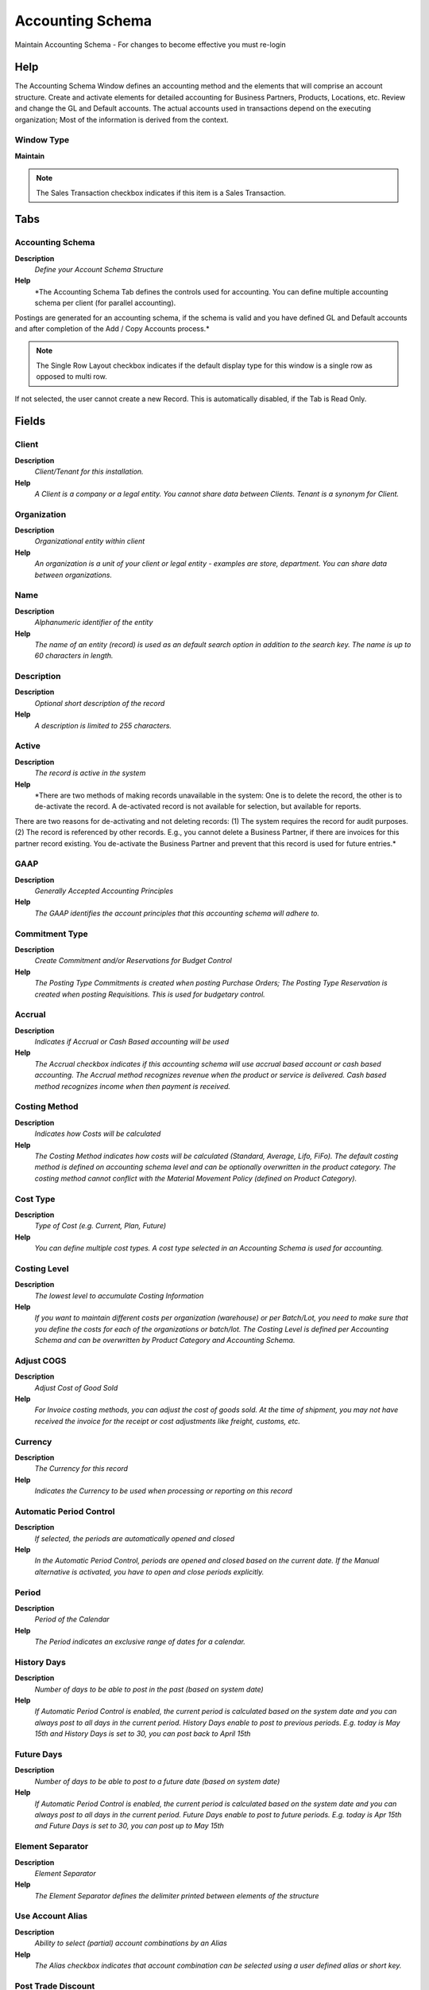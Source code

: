 
.. _window-accountingschema:

=================
Accounting Schema
=================

Maintain Accounting Schema - For changes to become effective you must re-login

Help
====
The Accounting Schema Window defines an accounting method and the elements that will comprise an account structure. Create and activate elements for detailed accounting for Business Partners, Products, Locations, etc.
Review and change the GL and Default accounts. The actual accounts used in transactions depend on the executing organization; Most of the information is derived from the context.

Window Type
-----------
\ **Maintain**\ 

.. note::
    The Sales Transaction checkbox indicates if this item is a Sales Transaction.


Tabs
====

Accounting Schema
-----------------
\ **Description**\ 
 \ *Define your Account Schema Structure*\ 
\ **Help**\ 
 \ *The Accounting Schema Tab defines the controls used for accounting.  You can define multiple accounting schema per client (for parallel accounting).  
Postings are generated for an accounting schema, if the schema is valid and you have defined GL and Default accounts and after completion of the Add / Copy Accounts process.*\ 

.. note::
    The Single Row Layout checkbox indicates if the default display type for this window is a single row as opposed to multi row.
If not selected, the user cannot create a new Record.  This is automatically disabled, if the Tab is Read Only.

Fields
======

Client
------
\ **Description**\ 
 \ *Client/Tenant for this installation.*\ 
\ **Help**\ 
 \ *A Client is a company or a legal entity. You cannot share data between Clients. Tenant is a synonym for Client.*\ 

Organization
------------
\ **Description**\ 
 \ *Organizational entity within client*\ 
\ **Help**\ 
 \ *An organization is a unit of your client or legal entity - examples are store, department. You can share data between organizations.*\ 

Name
----
\ **Description**\ 
 \ *Alphanumeric identifier of the entity*\ 
\ **Help**\ 
 \ *The name of an entity (record) is used as an default search option in addition to the search key. The name is up to 60 characters in length.*\ 

Description
-----------
\ **Description**\ 
 \ *Optional short description of the record*\ 
\ **Help**\ 
 \ *A description is limited to 255 characters.*\ 

Active
------
\ **Description**\ 
 \ *The record is active in the system*\ 
\ **Help**\ 
 \ *There are two methods of making records unavailable in the system: One is to delete the record, the other is to de-activate the record. A de-activated record is not available for selection, but available for reports.
There are two reasons for de-activating and not deleting records:
(1) The system requires the record for audit purposes.
(2) The record is referenced by other records. E.g., you cannot delete a Business Partner, if there are invoices for this partner record existing. You de-activate the Business Partner and prevent that this record is used for future entries.*\ 

GAAP
----
\ **Description**\ 
 \ *Generally Accepted Accounting Principles*\ 
\ **Help**\ 
 \ *The GAAP identifies the account principles that this accounting schema will adhere to.*\ 

Commitment Type
---------------
\ **Description**\ 
 \ *Create Commitment and/or Reservations for Budget Control*\ 
\ **Help**\ 
 \ *The Posting Type Commitments is created when posting Purchase Orders; The Posting Type Reservation is created when posting Requisitions.  This is used for budgetary control.*\ 

Accrual
-------
\ **Description**\ 
 \ *Indicates if Accrual or Cash Based accounting will be used*\ 
\ **Help**\ 
 \ *The Accrual checkbox indicates if this accounting schema will use accrual based account or cash based accounting.  The Accrual method recognizes revenue when the product or service is delivered.  Cash based method recognizes income when then payment is received.*\ 

Costing Method
--------------
\ **Description**\ 
 \ *Indicates how Costs will be calculated*\ 
\ **Help**\ 
 \ *The Costing Method indicates how costs will be calculated (Standard, Average, Lifo, FiFo).  The default costing method is defined on accounting schema level and can be optionally overwritten in the product category.  The costing method cannot conflict with the Material Movement Policy (defined on Product Category).*\ 

Cost Type
---------
\ **Description**\ 
 \ *Type of Cost (e.g. Current, Plan, Future)*\ 
\ **Help**\ 
 \ *You can define multiple cost types. A cost type selected in an Accounting Schema is used for accounting.*\ 

Costing Level
-------------
\ **Description**\ 
 \ *The lowest level to accumulate Costing Information*\ 
\ **Help**\ 
 \ *If you want to maintain different costs per organization (warehouse) or per Batch/Lot, you need to make sure that you define the costs for each of the organizations or batch/lot. The Costing Level is defined per Accounting Schema and can be overwritten by Product Category and Accounting Schema.*\ 

Adjust COGS
-----------
\ **Description**\ 
 \ *Adjust Cost of Good Sold*\ 
\ **Help**\ 
 \ *For Invoice costing methods, you can adjust the cost of goods sold. At the time of shipment, you may not have received the invoice for the receipt or cost adjustments like freight, customs, etc.*\ 

Currency
--------
\ **Description**\ 
 \ *The Currency for this record*\ 
\ **Help**\ 
 \ *Indicates the Currency to be used when processing or reporting on this record*\ 

Automatic Period Control
------------------------
\ **Description**\ 
 \ *If selected, the periods are automatically opened and closed*\ 
\ **Help**\ 
 \ *In the Automatic Period Control, periods are opened and closed based on the current date.  If the Manual alternative is activated, you have to open and close periods explicitly.*\ 

Period
------
\ **Description**\ 
 \ *Period of the Calendar*\ 
\ **Help**\ 
 \ *The Period indicates an exclusive range of dates for a calendar.*\ 

History Days
------------
\ **Description**\ 
 \ *Number of days to be able to post in the past (based on system date)*\ 
\ **Help**\ 
 \ *If Automatic Period Control is enabled, the current period is calculated based on the system date and you can always post to all days in the current period.  History Days enable to post to previous periods.  E.g. today is May 15th and History Days is set to 30, you can post back to April 15th*\ 

Future Days
-----------
\ **Description**\ 
 \ *Number of days to be able to post to a future date (based on system date)*\ 
\ **Help**\ 
 \ *If Automatic Period Control is enabled, the current period is calculated based on the system date and you can always post to all days in the current period.  Future Days enable to post to future periods. E.g. today is Apr 15th and Future Days is set to 30, you can post up to May 15th*\ 

Element Separator
-----------------
\ **Description**\ 
 \ *Element Separator*\ 
\ **Help**\ 
 \ *The Element Separator defines the delimiter printed between elements of the structure*\ 

Use Account Alias
-----------------
\ **Description**\ 
 \ *Ability to select (partial) account combinations by an Alias*\ 
\ **Help**\ 
 \ *The Alias checkbox indicates that account combination can be selected using a user defined alias or short key.*\ 

Post Trade Discount
-------------------
\ **Description**\ 
 \ *Generate postings for trade discounts*\ 
\ **Help**\ 
 \ *If the invoice is based on an item with a list price, the amount based on the list price and the discount is posted instead of the net amount.
Example: Quantity 10 - List Price: 20 - Actual Price: 17
If selected for a sales invoice 200 is posted to Product Revenue and 30 to Discount Granted - rather than 170 to Product Revenue.
The same applies to vendor invoices.*\ 

Post Services Separately
------------------------
\ **Description**\ 
 \ *Differentiate between Services and Product Receivable/Payables*\ 
\ **Help**\ 
 \ *If selected, you will post service related revenue to a different receivables account and service related cost to a different payables account.*\ 

Tax Correction
--------------
\ **Description**\ 
 \ *Type of Tax Correction*\ 
\ **Help**\ 
 \ *Determines if/when tax is corrected. Discount could be agreed or granted underpayments; Write-off may be partial or complete write-off.*\ 

Explicit Cost Adjustment
------------------------
\ **Description**\ 
 \ *Post the cost adjustment explicitly*\ 
\ **Help**\ 
 \ *If selected, landed costs are posted to the account in the line and then this posting is reversed by the postings to the cost adjustment accounts.  If not selected, it is directly posted to the cost adjustment accounts.*\ 

Only Organization
-----------------
\ **Description**\ 
 \ *Create posting entries only for this organization*\ 
\ **Help**\ 
 \ *When you have multiple accounting schema, you may want to restrict the generation of postings entries for the additional accounting schema (i.e. not for the primary).  Example: You have a US and a FR organization. The primary accounting schema is in USD, the second in EUR.  If for the EUR accounting schema, you select the FR organizations, you would not create accounting entries for the transactions of the US organization in EUR.*\ 

Allow Negative Posting
----------------------
\ **Description**\ 
 \ *Allow to post negative accounting values*\ 

Create GL/Default
-----------------
\ **Description**\ 
 \ *Copy matching account element values from existing Accounting Schema*\ 
\ **Help**\ 
 \ *Create the GL and Default accounts for this accounting schema and copy matching account element values.*\ 

Post if Clearing Equal
----------------------
\ **Description**\ 
 \ *This flag controls if Adempiere must post when clearing (transit) and final accounts are the same*\ 

Account Schema Element
----------------------
\ **Description**\ 
 \ *Define the elements of your Account Key*\ 
\ **Help**\ 
 \ *The Account Schema Element Tab defines the elements that comprise the account key. A name is defined which will display in documents.  Also the order of the elements and if they are balanced and mandatory are indicated.*\ 

.. note::
    The Single Row Layout checkbox indicates if the default display type for this window is a single row as opposed to multi row.
The Accounting Tab checkbox indicates if this window contains accounting information. To display accounting information, enable this in Tools>Preference and Role.
If not selected, the user cannot create a new Record.  This is automatically disabled, if the Tab is Read Only.

Fields
======

Client
------
\ **Description**\ 
 \ *Client/Tenant for this installation.*\ 
\ **Help**\ 
 \ *A Client is a company or a legal entity. You cannot share data between Clients. Tenant is a synonym for Client.*\ 

Organization
------------
\ **Description**\ 
 \ *Organizational entity within client*\ 
\ **Help**\ 
 \ *An organization is a unit of your client or legal entity - examples are store, department. You can share data between organizations.*\ 

Accounting Schema
-----------------
\ **Description**\ 
 \ *Rules for accounting*\ 
\ **Help**\ 
 \ *An Accounting Schema defines the rules used in accounting such as costing method, currency and calendar*\ 

Name
----
\ **Description**\ 
 \ *Alphanumeric identifier of the entity*\ 
\ **Help**\ 
 \ *The name of an entity (record) is used as an default search option in addition to the search key. The name is up to 60 characters in length.*\ 

Active
------
\ **Description**\ 
 \ *The record is active in the system*\ 
\ **Help**\ 
 \ *There are two methods of making records unavailable in the system: One is to delete the record, the other is to de-activate the record. A de-activated record is not available for selection, but available for reports.
There are two reasons for de-activating and not deleting records:
(1) The system requires the record for audit purposes.
(2) The record is referenced by other records. E.g., you cannot delete a Business Partner, if there are invoices for this partner record existing. You de-activate the Business Partner and prevent that this record is used for future entries.*\ 

Type
----
\ **Description**\ 
 \ *Element Type (account or user defined)*\ 
\ **Help**\ 
 \ *The Element Type indicates if this element is the Account element or is a User Defined element.*\ 

Element
-------
\ **Description**\ 
 \ *Accounting Element*\ 
\ **Help**\ 
 \ *The Account Element uniquely identifies an Account Type.  These are commonly known as a Chart of Accounts.*\ 

Balanced
--------

Mandatory
---------
\ **Description**\ 
 \ *Data entry is required in this column*\ 
\ **Help**\ 
 \ *The field must have a value for the record to be saved to the database.*\ 

Sequence
--------
\ **Description**\ 
 \ *Method of ordering records; lowest number comes first*\ 
\ **Help**\ 
 \ *The Sequence indicates the order of records*\ 

Organization
------------
\ **Description**\ 
 \ *Organizational entity within client*\ 
\ **Help**\ 
 \ *An organization is a unit of your client or legal entity - examples are store, department.*\ 

Account Element
---------------
\ **Description**\ 
 \ *Account Element*\ 
\ **Help**\ 
 \ *Account Elements can be natural accounts or user defined values.*\ 

Product
-------
\ **Description**\ 
 \ *Product, Service, Item*\ 
\ **Help**\ 
 \ *Identifies an item which is either purchased or sold in this organization.*\ 

Business Partner
----------------
\ **Description**\ 
 \ *Identifies a Business Partner*\ 
\ **Help**\ 
 \ *A Business Partner is anyone with whom you transact.  This can include Vendor, Customer, Employee or Salesperson*\ 

Address
-------
\ **Description**\ 
 \ *Location or Address*\ 
\ **Help**\ 
 \ *The Location / Address field defines the location of an entity.*\ 

Sales Region
------------
\ **Description**\ 
 \ *Sales coverage region*\ 
\ **Help**\ 
 \ *The Sales Region indicates a specific area of sales coverage.*\ 

Project
-------
\ **Description**\ 
 \ *Financial Project*\ 
\ **Help**\ 
 \ *A Project allows you to track and control internal or external activities.*\ 

Campaign
--------
\ **Description**\ 
 \ *Marketing Campaign*\ 
\ **Help**\ 
 \ *The Campaign defines a unique marketing program.  Projects can be associated with a pre defined Marketing Campaign.  You can then report based on a specific Campaign.*\ 

Activity
--------
\ **Description**\ 
 \ *Business Activity*\ 
\ **Help**\ 
 \ *Activities indicate tasks that are performed and used to utilize Activity based Costing*\ 

Column
------
\ **Description**\ 
 \ *Column in the table*\ 
\ **Help**\ 
 \ *Link to the database column of the table*\ 

General Ledger
--------------
\ **Description**\ 
 \ *Accounts for GL*\ 
\ **Help**\ 
 \ *The General Ledger Tab defines error and balance handling to use as well as  the necessary accounts for posting to General Ledger.*\ 

.. note::
    The Single Row Layout checkbox indicates if the default display type for this window is a single row as opposed to multi row.
The Accounting Tab checkbox indicates if this window contains accounting information. To display accounting information, enable this in Tools>Preference and Role.
If not selected, the user cannot create a new Record.  This is automatically disabled, if the Tab is Read Only.

Fields
======

Client
------
\ **Description**\ 
 \ *Client/Tenant for this installation.*\ 
\ **Help**\ 
 \ *A Client is a company or a legal entity. You cannot share data between Clients. Tenant is a synonym for Client.*\ 

Organization
------------
\ **Description**\ 
 \ *Organizational entity within client*\ 
\ **Help**\ 
 \ *An organization is a unit of your client or legal entity - examples are store, department. You can share data between organizations.*\ 

Accounting Schema
-----------------
\ **Description**\ 
 \ *Rules for accounting*\ 
\ **Help**\ 
 \ *An Accounting Schema defines the rules used in accounting such as costing method, currency and calendar*\ 

Active
------
\ **Description**\ 
 \ *The record is active in the system*\ 
\ **Help**\ 
 \ *There are two methods of making records unavailable in the system: One is to delete the record, the other is to de-activate the record. A de-activated record is not available for selection, but available for reports.
There are two reasons for de-activating and not deleting records:
(1) The system requires the record for audit purposes.
(2) The record is referenced by other records. E.g., you cannot delete a Business Partner, if there are invoices for this partner record existing. You de-activate the Business Partner and prevent that this record is used for future entries.*\ 

Use Suspense Balancing
----------------------

Suspense Balancing Acct
-----------------------

Use Suspense Error
------------------

Suspense Error Acct
-------------------

Use Currency Balancing
----------------------

Currency Balancing Acct
-----------------------
\ **Description**\ 
 \ *Account used when a currency is out of balance*\ 
\ **Help**\ 
 \ *The Currency Balancing Account indicates the account to used when a currency is out of balance (generally due to rounding)*\ 

Retained Earning Acct
---------------------

Income Summary Acct
-------------------
\ **Description**\ 
 \ *Income Summary Account*\ 

Intercompany Due To Acct
------------------------
\ **Description**\ 
 \ *Intercompany Due To / Payable Account*\ 
\ **Help**\ 
 \ *The Intercompany Due To Account indicates the account that represents money owed to other organizations.*\ 

Intercompany Due From Acct
--------------------------
\ **Description**\ 
 \ *Intercompany Due From / Receivables Account*\ 
\ **Help**\ 
 \ *The Intercompany Due From account indicates the account that represents money owed to this organization from other organizations.*\ 

PPV Offset
----------
\ **Description**\ 
 \ *Purchase Price Variance Offset Account*\ 
\ **Help**\ 
 \ *Offset account for standard costing purchase price variances. The counter account is Product PPV.*\ 

Commitment Offset
-----------------
\ **Description**\ 
 \ *Budgetary Commitment Offset Account*\ 
\ **Help**\ 
 \ *The Commitment Offset Account is used for posting Commitments and Reservations.  It is usually an off-balance sheet and gain-and-loss account.*\ 

Commitment Offset Sales
-----------------------
\ **Description**\ 
 \ *Budgetary Commitment Offset Account for Sales*\ 
\ **Help**\ 
 \ *The Commitment Offset Account is used for posting Commitments Sales and Reservations.  It is usually an off-balance sheet and gain-and-loss account.*\ 

Defaults
--------
\ **Description**\ 
 \ *Default Accounts*\ 
\ **Help**\ 
 \ *The Defaults Tab displays the Default accounts for an Accounting Schema.  These values will display when a new document is opened.  The user can override these defaults within the document.*\ 

.. note::
    The Single Row Layout checkbox indicates if the default display type for this window is a single row as opposed to multi row.
The Accounting Tab checkbox indicates if this window contains accounting information. To display accounting information, enable this in Tools>Preference and Role.
If not selected, the user cannot create a new Record.  This is automatically disabled, if the Tab is Read Only.

Fields
======

Client
------
\ **Description**\ 
 \ *Client/Tenant for this installation.*\ 
\ **Help**\ 
 \ *A Client is a company or a legal entity. You cannot share data between Clients. Tenant is a synonym for Client.*\ 

Organization
------------
\ **Description**\ 
 \ *Organizational entity within client*\ 
\ **Help**\ 
 \ *An organization is a unit of your client or legal entity - examples are store, department. You can share data between organizations.*\ 

Accounting Schema
-----------------
\ **Description**\ 
 \ *Rules for accounting*\ 
\ **Help**\ 
 \ *An Accounting Schema defines the rules used in accounting such as costing method, currency and calendar*\ 

Customer Receivables
--------------------
\ **Description**\ 
 \ *Account for Customer Receivables*\ 
\ **Help**\ 
 \ *The Customer Receivables Accounts indicates the account to be used for recording transaction for customers receivables.*\ 

Receivable Services
-------------------
\ **Description**\ 
 \ *Customer Accounts Receivables Services Account*\ 
\ **Help**\ 
 \ *Account to post services related Accounts Receivables if you want to differentiate between Services and Product related revenue. This account is only used, if posting to service accounts is enabled in the accounting schema.*\ 

Customer Prepayment
-------------------
\ **Description**\ 
 \ *Account for customer prepayments*\ 
\ **Help**\ 
 \ *The Customer Prepayment account indicates the account to be used for recording prepayments from a customer.*\ 

Payment Discount Expense
------------------------
\ **Description**\ 
 \ *Payment Discount Expense Account*\ 
\ **Help**\ 
 \ *Indicates the account to be charged for payment discount expenses.*\ 

Write-off
---------
\ **Description**\ 
 \ *Account for Receivables write-off*\ 
\ **Help**\ 
 \ *The Write Off Account identifies the account to book write off transactions to.*\ 

Not-invoiced Receivables
------------------------
\ **Description**\ 
 \ *Account for not invoiced Receivables*\ 
\ **Help**\ 
 \ *The Not Invoiced Receivables account indicates the account used for recording receivables that have not yet been invoiced.*\ 

Not-invoiced Revenue
--------------------
\ **Description**\ 
 \ *Account for not invoiced Revenue*\ 
\ **Help**\ 
 \ *The Not Invoiced Revenue account indicates the account used for recording revenue that has not yet been invoiced.*\ 

Unearned Revenue
----------------
\ **Description**\ 
 \ *Account for unearned revenue*\ 
\ **Help**\ 
 \ *The Unearned Revenue indicates the account used for recording invoices sent for products or services not yet delivered.  It is used in revenue recognition*\ 

Vendor Liability
----------------
\ **Description**\ 
 \ *Account for Vendor Liability*\ 
\ **Help**\ 
 \ *The Vendor Liability account indicates the account used for recording transactions for vendor liabilities*\ 

Vendor Service Liability
------------------------
\ **Description**\ 
 \ *Account for Vendor Service Liability*\ 
\ **Help**\ 
 \ *The Vendor Service Liability account indicates the account to use for recording service liabilities.  It is used if you need to distinguish between Liability for products and services. This account is only used, if posting to service accounts is enabled in the accounting schema.*\ 

Vendor Prepayment
-----------------
\ **Description**\ 
 \ *Account for Vendor Prepayments*\ 
\ **Help**\ 
 \ *The Vendor Prepayment Account indicates the account used to record prepayments from a vendor.*\ 

Payment Discount Revenue
------------------------
\ **Description**\ 
 \ *Payment Discount Revenue Account*\ 
\ **Help**\ 
 \ *Indicates the account to be charged for payment discount revenues.*\ 

Not-invoiced Receipts
---------------------
\ **Description**\ 
 \ *Account for not-invoiced Material Receipts*\ 
\ **Help**\ 
 \ *The Not Invoiced Receipts account indicates the account used for recording receipts for materials that have not yet been invoiced.*\ 

Withholding
-----------
\ **Description**\ 
 \ *Account for Withholdings*\ 
\ **Help**\ 
 \ *The Withholding Account indicates the account used to record withholdings.*\ 

Employee Prepayment
-------------------
\ **Description**\ 
 \ *Account for Employee Expense Prepayments*\ 
\ **Help**\ 
 \ *The Employee Prepayment Account identifies the account to use for recording expense advances made to this employee.*\ 

Employee Expense
----------------
\ **Description**\ 
 \ *Account for Employee Expenses*\ 
\ **Help**\ 
 \ *The Employee Expense Account identifies the account to use for recording expenses for this employee.*\ 

Product Asset
-------------
\ **Description**\ 
 \ *Account for Product Asset (Inventory)*\ 
\ **Help**\ 
 \ *The Product Asset Account indicates the account used for valuing this a product in inventory.*\ 

Product Expense
---------------
\ **Description**\ 
 \ *Account for Product Expense*\ 
\ **Help**\ 
 \ *The Product Expense Account indicates the account used to record expenses associated with this product.*\ 

Cost Adjustment
---------------
\ **Description**\ 
 \ *Product Cost Adjustment Account*\ 
\ **Help**\ 
 \ *Account used for posting product cost adjustments (e.g. landed costs)*\ 

Inventory Clearing
------------------
\ **Description**\ 
 \ *Product Inventory Clearing Account*\ 
\ **Help**\ 
 \ *Account used for posting matched product (item) expenses (e.g. AP Invoice, Invoice Match).  You would use a different account then Product Expense, if you want to differentiate service related costs from item related costs. The balance on the clearing account should be zero and accounts for the timing difference between invoice receipt and matching.*\ 

Product Revenue
---------------
\ **Description**\ 
 \ *Account for Product Revenue (Sales Account)*\ 
\ **Help**\ 
 \ *The Product Revenue Account indicates the account used for recording sales revenue for this product.*\ 

Product COGS
------------
\ **Description**\ 
 \ *Account for Cost of Goods Sold*\ 
\ **Help**\ 
 \ *The Product COGS Account indicates the account used when recording costs associated with this product.*\ 

Purchase Price Variance
-----------------------
\ **Description**\ 
 \ *Difference between Standard Cost and Purchase Price (PPV)*\ 
\ **Help**\ 
 \ *The Purchase Price Variance is used in Standard Costing. It reflects the difference between the Standard Cost and the Purchase Order Price.*\ 

Invoice Price Variance
----------------------
\ **Description**\ 
 \ *Difference between Costs and Invoice Price (IPV)*\ 
\ **Help**\ 
 \ *The Invoice Price Variance is used reflects the difference between the current Costs and the Invoice Price.*\ 

Average Cost Variance
---------------------
\ **Description**\ 
 \ *Average Cost Variance*\ 
\ **Help**\ 
 \ *The Average Cost Variance is used in weighted average costing to reflect differences when posting costs for negative inventory.*\ 

Trade Discount Received
-----------------------
\ **Description**\ 
 \ *Trade Discount Receivable Account*\ 
\ **Help**\ 
 \ *The Trade Discount Receivables Account indicates the account for received trade discounts in vendor invoices*\ 

Trade Discount Granted
----------------------
\ **Description**\ 
 \ *Trade Discount Granted Account*\ 
\ **Help**\ 
 \ *The Trade Discount Granted Account indicates the account for granted trade discount in sales invoices*\ 

(Not Used)
----------
\ **Description**\ 
 \ *Warehouse Inventory Asset Account - Currently not used*\ 
\ **Help**\ 
 \ *The Warehouse Inventory Asset Account identifies the account used for recording the value of your inventory. This is the counter account for inventory revaluation differences. The Product Asset account maintains the product asset value.*\ 

Inventory Adjustment
--------------------
\ **Description**\ 
 \ *Account for Inventory value adjustments for Actual Costing*\ 
\ **Help**\ 
 \ *In actual costing systems, this account is used to post Inventory value adjustments. You could set it to the standard Inventory Asset account.*\ 

Warehouse Differences
---------------------
\ **Description**\ 
 \ *Warehouse Differences Account*\ 
\ **Help**\ 
 \ *The Warehouse Differences Account indicates the account used recording differences identified during inventory counts.*\ 

Inventory Revaluation
---------------------
\ **Description**\ 
 \ *Account for Inventory Revaluation*\ 
\ **Help**\ 
 \ *The Inventory Revaluation Account identifies the account used to records changes in inventory value due to currency revaluation.*\ 

Project Asset
-------------
\ **Description**\ 
 \ *Project Asset Account*\ 
\ **Help**\ 
 \ *The Project Asset account is the account used as the final asset account in capital projects*\ 

Work In Progress
----------------
\ **Description**\ 
 \ *Account for Work in Progress*\ 
\ **Help**\ 
 \ *The Work in Process account is the account used in capital projects until the project is completed*\ 

Work In Process
---------------
\ **Description**\ 
 \ *The Work in Process account is the account used Manufacturing Order*\ 

Floor Stock
-----------
\ **Description**\ 
 \ *The Floor Stock account is the account used Manufacturing Order*\ 
\ **Help**\ 
 \ *The Floor Stock is used for accounting the component with Issue method  is set Floor stock  into Bill of Material & Formula Window.

The components with Issue Method  defined as Floor stock is acounting next way:

Debit Floor Stock Account
Credit Work in Process Account*\ 

Method Change Variance
----------------------
\ **Description**\ 
 \ *The Method Change Variance account is the account used Manufacturing Order*\ 
\ **Help**\ 
 \ *The Method Change Variance is used in Standard Costing. It reflects the difference between the Standard BOM , Standard Manufacturing Workflow and Manufacturing BOM Manufacturing Workflow.

If you change the method the manufacturing defined in BOM or Workflow Manufacturig then this variance is generate.*\ 

Usage Variance
--------------
\ **Description**\ 
 \ *The Usage Variance account is the account used Manufacturing Order*\ 
\ **Help**\ 
 \ *The Usage Variance is used in Standard Costing. It reflects the difference between the  Quantities of Standard BOM  or Time Standard Manufacturing Workflow and Quantities of Manufacturing BOM or Time Manufacturing Workflow of Manufacturing Order.

If you change the Quantities or Time  defined in BOM or Workflow Manufacturig then this variance is generate.*\ 

Rate Variance
-------------
\ **Description**\ 
 \ *The Rate Variance account is the account used Manufacturing Order*\ 
\ **Help**\ 
 \ *The Rate Variance is used in Standard Costing. It reflects the difference between the Standard Cost Rates and  The Cost Rates of Manufacturing Order.

If you change the Standard Rates then this variance is generate.*\ 

Mix Variance
------------
\ **Description**\ 
 \ *The Mix Variance account is the account used Manufacturing Order*\ 
\ **Help**\ 
 \ *The Mix Variance is used when a co-product  received in Inventory  is different the quantity  expected*\ 

Labor
-----
\ **Description**\ 
 \ *The Labor account is the account used Manufacturing Order*\ 
\ **Help**\ 
 \ *The Labor is used for accounting the productive Labor*\ 

Burden
------
\ **Description**\ 
 \ *The Burden account is the account used Manufacturing Order*\ 
\ **Help**\ 
 \ *The Burden is used for accounting the Burden*\ 

Cost Of Production
------------------
\ **Description**\ 
 \ *The Cost Of Production account is the account used Manufacturing Order*\ 
\ **Help**\ 
 \ *The Cost Of Production is used for accounting Non productive Labor*\ 

Outside Processing
------------------
\ **Description**\ 
 \ *The Outside Processing Account is the account used in Manufacturing Order*\ 
\ **Help**\ 
 \ *The Outside Processing Account is used for accounting the Outside Processing*\ 

Overhead
--------
\ **Description**\ 
 \ *The Overhead account is the account used  in Manufacturing Order*\ 

Scrap
-----
\ **Description**\ 
 \ *The Scrap account is the account used  in Manufacturing Order*\ 

Bank Asset
----------
\ **Description**\ 
 \ *Bank Asset Account*\ 
\ **Help**\ 
 \ *The Bank Asset Account identifies the account to be used for booking changes to the balance in this bank account*\ 

Bank In Transit
---------------
\ **Description**\ 
 \ *Bank In Transit Account*\ 
\ **Help**\ 
 \ *The Bank in Transit Account identifies the account to be used for funds which are in transit.*\ 

Bank Unidentified Receipts
--------------------------
\ **Description**\ 
 \ *Bank Unidentified Receipts Account*\ 
\ **Help**\ 
 \ *The Bank Unidentified Receipts Account identifies the account to be used when recording receipts that can not be reconciled at the present time.*\ 

Unallocated Cash
----------------
\ **Description**\ 
 \ *Unallocated Cash Clearing Account*\ 
\ **Help**\ 
 \ *Receipts not allocated to Invoices*\ 

Payment Selection
-----------------
\ **Description**\ 
 \ *AP Payment Selection Clearing Account*\ 

Bank Expense
------------
\ **Description**\ 
 \ *Bank Expense Account*\ 
\ **Help**\ 
 \ *The Bank Expense Account identifies the account to be used for recording charges or fees incurred from this Bank.*\ 

Bank Interest Expense
---------------------
\ **Description**\ 
 \ *Bank Interest Expense Account*\ 
\ **Help**\ 
 \ *The Bank Interest Expense Account identifies the account to be used for recording interest expenses.*\ 

Bank Interest Revenue
---------------------
\ **Description**\ 
 \ *Bank Interest Revenue Account*\ 
\ **Help**\ 
 \ *The Bank Interest Revenue Account identifies the account to be used for recording interest revenue from this Bank.*\ 

Bank Revaluation Gain
---------------------
\ **Description**\ 
 \ *Bank Revaluation Gain Account*\ 
\ **Help**\ 
 \ *The Bank Revaluation Gain Account identifies the account to be used for recording gains that are recognized when converting currencies.*\ 

Bank Revaluation Loss
---------------------
\ **Description**\ 
 \ *Bank Revaluation Loss Account*\ 
\ **Help**\ 
 \ *The Bank Revaluation Loss Account identifies the account to be used for recording losses that are recognized when converting currencies.*\ 

Bank Settlement Loss
--------------------
\ **Description**\ 
 \ *Bank Settlement Loss Account*\ 
\ **Help**\ 
 \ *The Bank Settlement loss account identifies the account to be used when recording a currency loss when the settlement and receipt currency are not the same.*\ 

Bank Settlement Gain
--------------------
\ **Description**\ 
 \ *Bank Settlement Gain Account*\ 
\ **Help**\ 
 \ *The Bank Settlement Gain account identifies the account to be used when recording a currency gain when the settlement and receipt currency are not the same.*\ 

Tax Due
-------
\ **Description**\ 
 \ *Account for Tax you have to pay*\ 
\ **Help**\ 
 \ *The Tax Due Account indicates the account used to record taxes that you are liable to pay.*\ 

Tax Liability
-------------
\ **Description**\ 
 \ *Account for Tax declaration liability*\ 
\ **Help**\ 
 \ *The Tax Liability Account indicates the account used to record your tax liability declaration.*\ 

Tax Credit
----------
\ **Description**\ 
 \ *Account for Tax you can reclaim*\ 
\ **Help**\ 
 \ *The Tax Credit Account indicates the account used to record taxes that can be reclaimed*\ 

Tax Receivables
---------------
\ **Description**\ 
 \ *Account for Tax credit after tax declaration*\ 
\ **Help**\ 
 \ *The Tax Receivables Account indicates the account used to record the tax credit amount after your tax declaration.*\ 

Tax Expense
-----------
\ **Description**\ 
 \ *Account for paid tax you cannot reclaim*\ 
\ **Help**\ 
 \ *The Tax Expense Account indicates the account used to record the taxes that have been paid that cannot be reclaimed.*\ 

Charge Expense
--------------
\ **Description**\ 
 \ *Charge Expense Account*\ 
\ **Help**\ 
 \ *The Charge Expense Account identifies the account to use when recording charges paid to vendors.*\ 

Charge Revenue
--------------
\ **Description**\ 
 \ *Charge Revenue Account*\ 
\ **Help**\ 
 \ *The Charge Revenue Account identifies the account to use when recording charges paid by customers.*\ 

Unrealized Gain Acct
--------------------
\ **Description**\ 
 \ *Unrealized Gain Account for currency revaluation*\ 
\ **Help**\ 
 \ *The Unrealized Gain Account indicates the account to be used when recording gains achieved from currency revaluation that have yet to be realized.*\ 

Unrealized Loss Acct
--------------------
\ **Description**\ 
 \ *Unrealized Loss Account for currency revaluation*\ 
\ **Help**\ 
 \ *The Unrealized Loss Account indicates the account to be used when recording losses incurred from currency revaluation that have yet to be realized.*\ 

Realized Gain Acct
------------------
\ **Description**\ 
 \ *Realized Gain Account*\ 
\ **Help**\ 
 \ *The Realized Gain Account indicates the account to be used when recording gains achieved from currency revaluation that have been realized.*\ 

Realized Loss Acct
------------------
\ **Description**\ 
 \ *Realized Loss Account*\ 
\ **Help**\ 
 \ *The Realized Loss Account indicates the account to be used when recording losses incurred from currency revaluation that have yet to be realized.*\ 

Cash Book Asset
---------------
\ **Description**\ 
 \ *Cash Book Asset Account*\ 
\ **Help**\ 
 \ *The Cash Book Asset Account identifies the account to be used for recording payments into and disbursements from this cash book.*\ 

Cash Book Differences
---------------------
\ **Description**\ 
 \ *Cash Book Differences Account*\ 
\ **Help**\ 
 \ *The Cash Book Differences Account identifies the account to be used for recording any differences that affect this cash book*\ 

Cash Transfer
-------------
\ **Description**\ 
 \ *Cash Transfer Clearing Account*\ 
\ **Help**\ 
 \ *Account for Invoices paid by cash*\ 

Cash Book Expense
-----------------
\ **Description**\ 
 \ *Cash Book Expense Account*\ 
\ **Help**\ 
 \ *The Cash Book Expense Account identifies the account to be used for general, non itemized expenses.*\ 

Cash Book Receipt
-----------------
\ **Description**\ 
 \ *Cash Book Receipts Account*\ 
\ **Help**\ 
 \ *The Cash Book Receipt Account identifies the account to be used for general, non itemized cash book receipts.*\ 

Add or Copy Accounts
--------------------
\ **Description**\ 
 \ *Add missing Accounts - or Copy&Overwrite Accounts (DANGEROUS!!)*\ 
\ **Help**\ 
 \ *Either add missing accounts - or copy and overwrite all default accounts.  If you copy and overwrite the current default values, you may have to repeat previous updates (e.g. set the bank account asset accounts, ...).  If no Accounting Schema is selected all Accounting Schemas will be updated / inserted.*\ 
